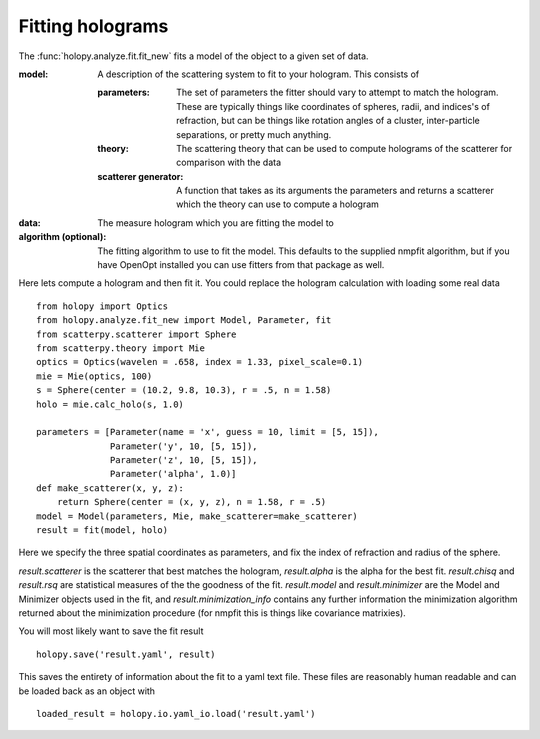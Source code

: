 Fitting holograms
=================

The :func:`holopy.analyze.fit.fit_new` fits a model of the object to a given set of data.

:model:
   A description of the scattering system to fit to your hologram.  This consists of

   :parameters:

	  The set of parameters the fitter should vary to attempt to match
	  the hologram.  These are typically things like coordinates of
	  spheres, radii, and indices's of refraction, but can be things
	  like rotation angles of a cluster, inter-particle separations,
	  or pretty much anything.

   :theory:

	   The scattering theory that can be used to compute holograms of
	   the scatterer for comparison with the data
	   
   :scatterer generator:

	   A function that takes as its arguments the parameters and
	   returns a scatterer which the theory can use to compute a
	   hologram

:data:

   The measure hologram which you are fitting the model to

:algorithm (optional):

   The fitting algorithm to use to fit the model.  This defaults to
   the supplied nmpfit algorithm, but if you have OpenOpt installed
   you can use fitters from that package as well.

Here lets compute a hologram and then fit it.  You could replace the
hologram calculation with loading some real data ::

   from holopy import Optics
   from holopy.analyze.fit_new import Model, Parameter, fit
   from scatterpy.scatterer import Sphere
   from scatterpy.theory import Mie
   optics = Optics(wavelen = .658, index = 1.33, pixel_scale=0.1)
   mie = Mie(optics, 100)
   s = Sphere(center = (10.2, 9.8, 10.3), r = .5, n = 1.58)
   holo = mie.calc_holo(s, 1.0)
   
   parameters = [Parameter(name = 'x', guess = 10, limit = [5, 15]),
                 Parameter('y', 10, [5, 15]),
                 Parameter('z', 10, [5, 15]),
                 Parameter('alpha', 1.0)]
   def make_scatterer(x, y, z):
       return Sphere(center = (x, y, z), n = 1.58, r = .5)
   model = Model(parameters, Mie, make_scatterer=make_scatterer)
   result = fit(model, holo)

Here we specify the three spatial coordinates as parameters, and fix
the index of refraction and radius of the sphere.

`result.scatterer` is the scatterer that best matches the hologram,
`result.alpha` is the alpha for the best fit.  `result.chisq` and
`result.rsq` are statistical measures of the the goodness of the fit.
`result.model` and `result.minimizer` are the Model and Minimizer
objects used in the fit, and `result.minimization_info` contains any
further information the minimization algorithm returned about the
minimization procedure (for nmpfit this is things like covariance
matrixies). 

You will most likely want to save the fit result ::

  holopy.save('result.yaml', result)

This saves the entirety of information about the fit to a yaml text
file.  These files are reasonably human readable and can be loaded
back as an object with ::

  loaded_result = holopy.io.yaml_io.load('result.yaml')